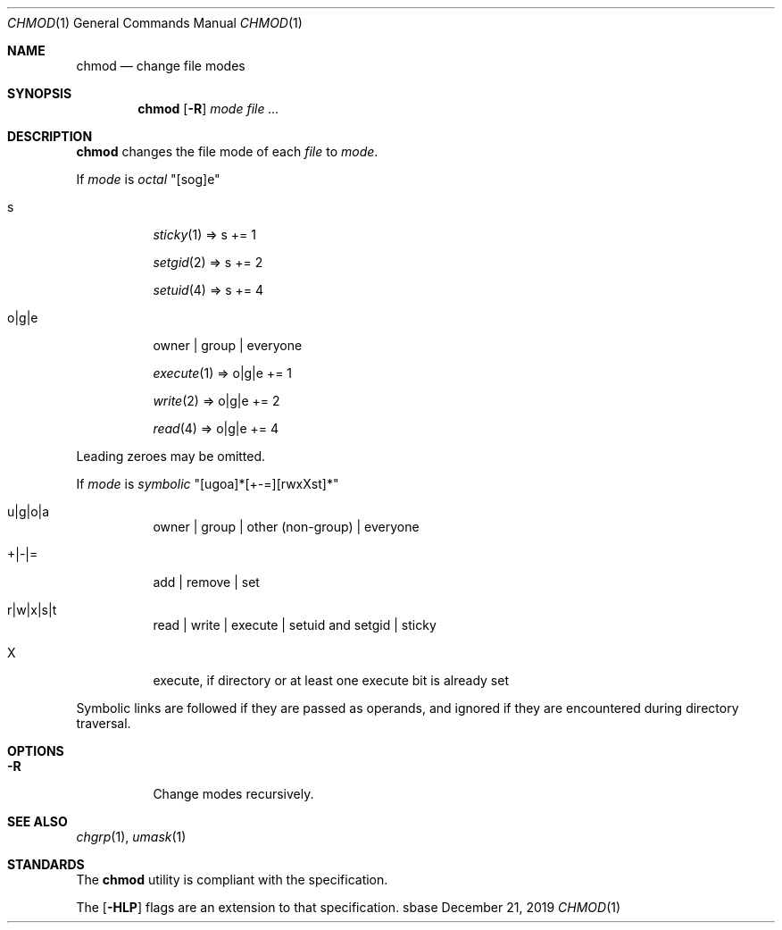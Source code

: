 .Dd December 21, 2019
.Dt CHMOD 1
.Os sbase
.Sh NAME
.Nm chmod
.Nd change file modes
.Sh SYNOPSIS
.Nm
.Op Fl R
.Ar mode
.Ar file ...
.Sh DESCRIPTION
.Nm
changes the file mode of each
.Ar file
to
.Ar mode .
.Pp
If
.Ar mode
is
.Em octal
"[sog]e"
.Bl -tag -width Ds
.It s
.Xr sticky 1 => s += 1
.Pp
.Xr setgid 2 => s += 2
.Pp
.Xr setuid 4 => s += 4
.It o|g|e
owner | group | everyone
.Pp
.Xr execute 1 => o|g|e += 1
.Pp
.Xr write 2 => o|g|e += 2
.Pp
.Xr read 4 => o|g|e += 4
.El
.Pp
Leading zeroes may be omitted.
.Pp
If
.Ar mode
is
.Em symbolic
"[ugoa]*[+-=][rwxXst]*"
.Bl -tag -width Ds
.It u|g|o|a
owner | group | other (non-group) | everyone
.It +|-|=
add | remove | set
.It r|w|x|s|t
read | write | execute | setuid and setgid | sticky
.It X
execute, if directory or at least one execute bit is already set
.El
.Pp
Symbolic links are followed if they are passed as operands, and ignored
if they are encountered during directory traversal.
.Sh OPTIONS
.Bl -tag -width Ds
.It Fl R
Change modes recursively.
.El
.Sh SEE ALSO
.Xr chgrp 1 ,
.Xr umask 1
.Sh STANDARDS
The
.Nm
utility is compliant with the
.St -p1003.1-2013
specification.
.Pp
The
.Op Fl HLP
flags are an extension to that specification.
